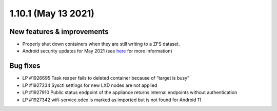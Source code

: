 .. _release-notes-1.10.1:

====================
1.10.1 (May 13 2021)
====================

.. _new-features-improvements-8:

New features & improvements
---------------------------

-  Properly shut down containers when they are still writing to a ZFS
   dataset.
-  Android security updates for May 2021 (see
   `here <https://source.android.com/security/bulletin/2021-05-01>`__
   for more information)

.. _bug-fixes-4:

Bug fixes
---------

-  LP #1926695 Task reaper fails to deleted container because of “target
   is busy”
-  LP #1927234 Sysctl settings for new LXD nodes are not applied
-  LP #1927910 Public status endpoint of the appliance returns internal
   endpoints without authentication
-  LP #1927342 wifi-service.odex is marked as imported but is not found
   for Android 11
